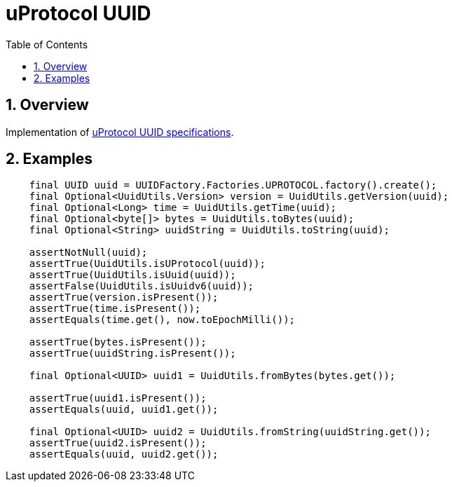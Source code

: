 = uProtocol UUID
:toc:
:sectnums:

== Overview

Implementation of https://github.com/eclipse-uprotocol/uprotocol-spec/blob/main/basics/uuid.adoc[uProtocol UUID specifications].

== Examples

[source,java]
----
    final UUID uuid = UUIDFactory.Factories.UPROTOCOL.factory().create();
    final Optional<UuidUtils.Version> version = UuidUtils.getVersion(uuid);
    final Optional<Long> time = UuidUtils.getTime(uuid);
    final Optional<byte[]> bytes = UuidUtils.toBytes(uuid);
    final Optional<String> uuidString = UuidUtils.toString(uuid);

    assertNotNull(uuid);
    assertTrue(UuidUtils.isUProtocol(uuid));
    assertTrue(UuidUtils.isUuid(uuid));
    assertFalse(UuidUtils.isUuidv6(uuid));
    assertTrue(version.isPresent());
    assertTrue(time.isPresent());
    assertEquals(time.get(), now.toEpochMilli());
    
    assertTrue(bytes.isPresent());
    assertTrue(uuidString.isPresent());

    final Optional<UUID> uuid1 = UuidUtils.fromBytes(bytes.get());

    assertTrue(uuid1.isPresent());
    assertEquals(uuid, uuid1.get());

    final Optional<UUID> uuid2 = UuidUtils.fromString(uuidString.get());
    assertTrue(uuid2.isPresent());
    assertEquals(uuid, uuid2.get());
----